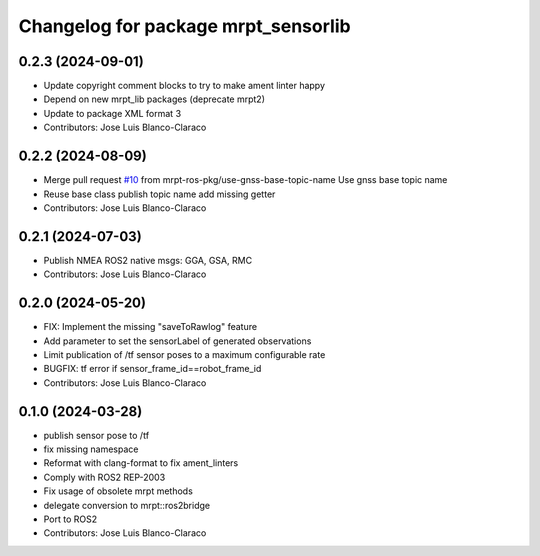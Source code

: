 ^^^^^^^^^^^^^^^^^^^^^^^^^^^^^^^^^^^^
Changelog for package mrpt_sensorlib
^^^^^^^^^^^^^^^^^^^^^^^^^^^^^^^^^^^^

0.2.3 (2024-09-01)
------------------
* Update copyright comment blocks to try to make ament linter happy
* Depend on new mrpt_lib packages (deprecate mrpt2)
* Update to package XML format 3
* Contributors: Jose Luis Blanco-Claraco

0.2.2 (2024-08-09)
------------------
* Merge pull request `#10 <https://github.com/mrpt-ros-pkg/mrpt_sensors/issues/10>`_ from mrpt-ros-pkg/use-gnss-base-topic-name
  Use gnss base topic name
* Reuse base class publish topic name
  add missing getter
* Contributors: Jose Luis Blanco-Claraco

0.2.1 (2024-07-03)
------------------
* Publish NMEA ROS2 native msgs: GGA, GSA, RMC
* Contributors: Jose Luis Blanco-Claraco

0.2.0 (2024-05-20)
------------------
* FIX: Implement the missing "saveToRawlog" feature
* Add parameter to set the sensorLabel of generated observations
* Limit publication of /tf sensor poses to a maximum configurable rate
* BUGFIX: tf error if sensor_frame_id==robot_frame_id
* Contributors: Jose Luis Blanco-Claraco

0.1.0 (2024-03-28)
------------------
* publish sensor pose to /tf
* fix missing namespace
* Reformat with clang-format to fix ament_linters
* Comply with ROS2 REP-2003
* Fix usage of obsolete mrpt methods
* delegate conversion to mrpt::ros2bridge
* Port to ROS2
* Contributors: Jose Luis Blanco-Claraco
